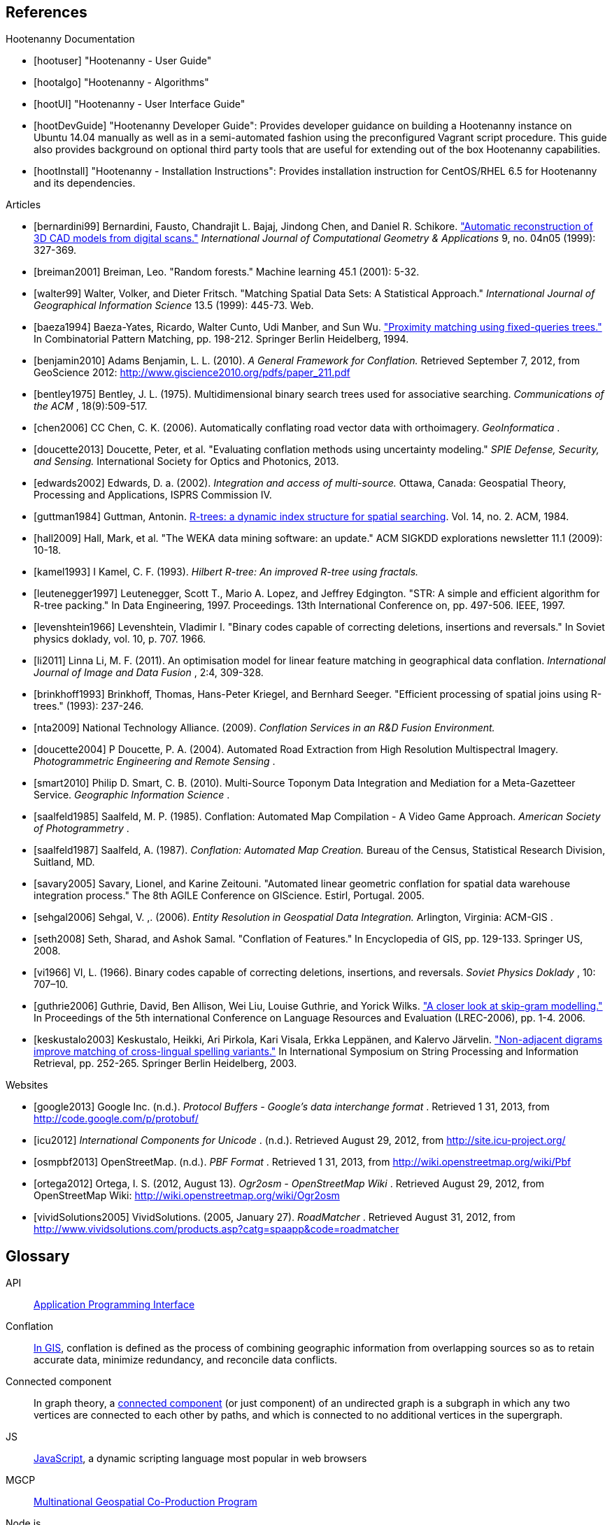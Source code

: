
////
// Ultimately I'd like to write a little script that strips out all the references that are unnecessary. For now we'll just put way too many references in all the documents. Oh, well. :(
////

[bibliography]
== References

[bibliography]
.Hootenanny Documentation
- [[[hootuser]]] "Hootenanny - User Guide"
- [[[hootalgo]]] "Hootenanny - Algorithms"
- [[[hootUI]]] "Hootenanny - User Interface Guide"
- [[[hootDevGuide]]] "Hootenanny Developer Guide": Provides developer guidance on building a Hootenanny instance on Ubuntu 14.04 manually as well as in a semi-automated fashion using the preconfigured Vagrant script procedure.  This guide also provides background on optional third party tools that are useful for extending out of the box Hootenanny capabilities.
- [[[hootInstall]]] "Hootenanny - Installation Instructions": Provides installation instruction for CentOS/RHEL 6.5 for Hootenanny and its dependencies.


// Please use the Chicago Manual of Style guidelines for citation formatting.
// The easiest way to get the citation style is using Google Scholar to find the
// article, then click cite. You can just copy/paste the citation. It is also
// nice to include a link to the PDF when possible.
// http://www.ieee.org/documents/ieeecitationref.pdf
[bibliography]
.Articles
- [[[bernardini99]]] Bernardini, Fausto, Chandrajit L. Bajaj, Jindong Chen, and
  Daniel R. Schikore.
  http://www.cs.utexas.edu/~bajaj/papers/1996/conference/sharp.pdf["Automatic
  reconstruction of 3D CAD models from digital scans."] _International Journal
  of Computational Geometry & Applications_ 9, no.  04n05 (1999): 327-369.
- [[[breiman2001]]] Breiman, Leo. "Random forests." Machine learning 45.1 (2001):
  5-32.
- [[[walter99]]] Walter, Volker, and Dieter Fritsch. "Matching Spatial Data Sets: A Statistical Approach." _International Journal of Geographical Information Science_ 13.5 (1999): 445-73. Web.
- [[[baeza1994]]] Baeza-Yates, Ricardo, Walter Cunto, Udi Manber, and Sun Wu.
  http://www.dcc.uchile.cl/~rbaeza/ftp/fqtrees.ps.gz["Proximity matching using
  fixed-queries trees."] In Combinatorial Pattern Matching, pp. 198-212.
  Springer Berlin Heidelberg, 1994.
- [[[benjamin2010]]] Adams Benjamin, L. L. (2010). _A General Framework for Conflation._ Retrieved September 7, 2012, from GeoScience 2012: http://www.giscience2010.org/pdfs/paper_211.pdf
- [[[bentley1975]]] Bentley, J. L. (1975). Multidimensional binary search trees used for associative searching. _Communications of the ACM_ , 18(9):509-517.
- [[[chen2006]]] CC Chen, C. K. (2006). Automatically conflating road vector data with orthoimagery. _GeoInformatica_ .
- [[[doucette2013]]] Doucette, Peter, et al. "Evaluating conflation methods using uncertainty modeling." _SPIE Defense, Security, and Sensing._ International Society for Optics and Photonics, 2013.
- [[[edwards2002]]] Edwards, D. a. (2002). _Integration and access of multi-source._ Ottawa, Canada: Geospatial Theory, Processing and Applications, ISPRS Commission IV.
- [[[guttman1984]]] Guttman, Antonin.
  http://www.cs.cmu.edu/afs/cs/usr/christos/www/courses/826-resources/PAPERS+BOOK/r-trees.PDF[R-trees:
  a dynamic index structure for spatial searching]. Vol. 14, no. 2. ACM, 1984.
- [[[hall2009]]] Hall, Mark, et al. "The WEKA data mining software: an update."
  ACM SIGKDD explorations newsletter 11.1 (2009): 10-18.
- [[[kamel1993]]] I Kamel, C. F. (1993). _Hilbert R-tree: An improved R-tree using fractals._ 
- [[[leutenegger1997]]] Leutenegger, Scott T., Mario A. Lopez, and Jeffrey
  Edgington. "STR: A simple and efficient algorithm for R-tree packing." In Data
  Engineering, 1997. Proceedings. 13th International Conference on, pp. 497-506.
  IEEE, 1997.
- [[[levenshtein1966]]] Levenshtein, Vladimir I. "Binary codes capable of
  correcting deletions, insertions and reversals." In Soviet physics doklady,
  vol. 10, p. 707. 1966.
- [[[li2011]]] Linna Li, M. F. (2011). An optimisation model for linear feature matching in geographical data conflation. _International Journal of Image and Data Fusion_ , 2:4, 309-328.
- [[[brinkhoff1993]]] Brinkhoff, Thomas, Hans-Peter Kriegel, and Bernhard Seeger.
  "Efficient processing of spatial joins using R-trees." (1993): 237-246.
- [[[nta2009]]] National Technology Alliance. (2009). _Conflation Services in an R&D Fusion Environment._ 
- [[[doucette2004]]] P Doucette, P. A. (2004). Automated Road Extraction from High Resolution Multispectral Imagery. _Photogrammetric Engineering and Remote Sensing_ .
- [[[smart2010]]] Philip D. Smart, C. B. (2010). Multi-Source Toponym Data Integration and Mediation for a Meta-Gazetteer Service. _Geographic Information Science_ .
- [[[saalfeld1985]]] Saalfeld, M. P. (1985). Conflation: Automated Map Compilation - A Video Game Approach. _American Society of Photogrammetry_ .
- [[[saalfeld1987]]] Saalfeld, A. (1987). _Conflation: Automated Map Creation._ Bureau of the Census, Statistical Research Division, Suitland, MD.
- [[[savary2005]]] Savary, Lionel, and Karine Zeitouni. "Automated linear
  geometric conflation for spatial data warehouse integration process." The 8th
  AGILE Conference on GIScience. Estirl, Portugal. 2005.
- [[[sehgal2006]]] Sehgal, V. ,. (2006). _Entity Resolution in Geospatial Data Integration._ Arlington, Virginia: ACM-GIS .
- [[[seth2008]]] Seth, Sharad, and Ashok Samal. "Conflation of Features." In
  Encyclopedia of GIS, pp. 129-133. Springer US, 2008.
- [[[vi1966]]] VI, L. (1966). Binary codes capable of correcting deletions, insertions, and reversals. _Soviet Physics Doklady_ , 10: 707–10.
- [[[guthrie2006]]] Guthrie, David, Ben Allison, Wei Liu, Louise Guthrie, and Yorick Wilks.
  http://www.cs.brandeis.edu/~marc/misc/proceedings/lrec-2006/pdf/357_pdf.pdf["A closer look at skip-gram modelling."]
  In Proceedings of the 5th international Conference on Language Resources and Evaluation (LREC-2006), pp. 1-4. 2006.
- [[[keskustalo2003]]] Keskustalo, Heikki, Ari Pirkola, Kari Visala, Erkka Leppänen, and Kalervo Järvelin.
  http://www.sis.uta.fi/infim/julkaisut/fire/Spire-llncs.pdf["Non-adjacent digrams improve matching of cross-lingual spelling variants."]
  In International Symposium on String Processing and Information Retrieval, pp. 252-265. Springer Berlin Heidelberg, 2003.

[bibliography]
.Websites
- [[[google2013]]] Google Inc. (n.d.). _Protocol Buffers - Google's data
  interchange format_ . Retrieved 1 31, 2013, from
  http://code.google.com/p/protobuf/
- [[[icu2012]]] _International Components for Unicode_ . (n.d.). Retrieved
  August 29, 2012, from http://site.icu-project.org/
- [[[osmpbf2013]]] OpenStreetMap. (n.d.). _PBF Format_ . Retrieved 1 31, 2013, from http://wiki.openstreetmap.org/wiki/Pbf
- [[[ortega2012]]] Ortega, I. S. (2012, August 13). _Ogr2osm - OpenStreetMap Wiki_ . Retrieved August 29, 2012, from OpenStreetMap Wiki: http://wiki.openstreetmap.org/wiki/Ogr2osm
- [[[vividSolutions2005]]] VividSolutions. (2005, January 27). _RoadMatcher_ . Retrieved August 31, 2012, from http://www.vividsolutions.com/products.asp?catg=spaapp&code=roadmatcher

////
// Please add terms that may not be obvious to non-developers. Each term should
// have a simple definition and where a appropriate a link to Wikipedia or
// similar.
////
== Glossary
[glossary]
[[API]]API::
  http://en.wikipedia.org/wiki/Application_programming_interface[Application
  Programming Interface]
[[Conflation]]Conflation::
  http://wiki.gis.com/wiki/index.php/Conflation[In GIS], conflation is defined 
  as the process of combining geographic information from overlapping sources so
  as to retain accurate data, minimize redundancy, and reconcile data 
  conflicts.
[[ConnectedComponent]]Connected component::
  In graph theory, a
  http://en.wikipedia.org/wiki/Connected_component_%28graph_theory%29[connected
  component] (or just component) of an undirected graph is a subgraph in which
  any two vertices are connected to each other by paths, and which is connected
  to no additional vertices in the supergraph.
[[JS]]JS::
  http://en.wikipedia.org/wiki/JavaScript[JavaScript], a dynamic scripting language most popular in web browsers
[[MGCP]]MGCP::
  http://calval.cr.usgs.gov/wordpress/wp-content/uploads/Dellagnello_Marzio_MGCP-Brief_JACIE-shorter_Approved-for-Public-Release-12-2041.pdf[Multinational
  Geospatial Co-Production Program]
[[Node.js]]Node.js::
  http://en.wikipedia.org/wiki/Node.js[Node.js] is an open source,
  cross-platform runtime environment for server-side and networking
  applications. Node.js applications are written in JavaScript.
[[OpenStreetMap]]OpenStreetMap::
  OpenStreetMap (OSM) is a collaborative project to create a free editable map
  of the world. http://www.openstreetmap.org/ 
[[RMSE]]RMSE::
  http://en.wikipedia.org/wiki/Root-mean-square_deviation[Root Mean Squared
  Error] - is a frequently used measure of the differences between value (Sample
  and population values) predicted by a model or an estimator and the values
  actually observed.
[[UFD]]Urban Feature Data::
  Urban Feature Data - NGA Produced urban level data.
[[UUID]]Universally Unique Identifier::
  A universally unique identifier (UUID) is an identifier standard used in
  software construction, standardized by the Open Software Foundation (OSF) as
  part of the Distributed Computing Environment (DCE). The intent of UUIDs is to
  enable distributed systems to uniquely identify information without
  significant central coordination.
  (from: http://en.wikipedia.org/wiki/Universally_unique_identifier)
